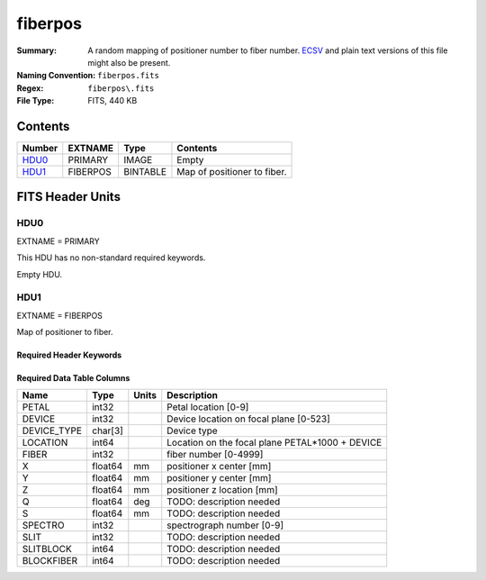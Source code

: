 ========
fiberpos
========

:Summary: A random mapping of positioner number to fiber number. ECSV_
          and plain text versions of this file might also be present.
:Naming Convention: ``fiberpos.fits``
:Regex: ``fiberpos\.fits``
:File Type: FITS, 440 KB

.. _ECSV: https://github.com/astropy/astropy-APEs/blob/master/APE6.rst

Contents
========

====== ======== ======== ===================
Number EXTNAME  Type     Contents
====== ======== ======== ===================
HDU0_  PRIMARY  IMAGE    Empty
HDU1_  FIBERPOS BINTABLE Map of positioner to fiber.
====== ======== ======== ===================


FITS Header Units
=================

HDU0
----

EXTNAME = PRIMARY

This HDU has no non-standard required keywords.

Empty HDU.

HDU1
----

EXTNAME = FIBERPOS

Map of positioner to fiber.

Required Header Keywords
~~~~~~~~~~~~~~~~~~~~~~~~

.. collapse:: Required Header Keywords Table

    .. rst-class:: keywords


    ======= ============= ==== ===================================
    KEY     Example Value Type Comment
    ======= ============= ==== ===================================
    NAXIS1  87            int  width of table in bytes
    NAXIS2  5000          int  number of rows in table
    EXTNAME FIBERPOS      str  name of this binary table extension
    ======= ============= ==== ===================================

Required Data Table Columns
~~~~~~~~~~~~~~~~~~~~~~~~~~~

.. rst-class:: columns

=========== ======= ===== ==========================
Name        Type    Units Description
=========== ======= ===== ==========================
PETAL       int32         Petal location [0-9]
DEVICE      int32         Device location on focal plane [0-523]
DEVICE_TYPE char[3]       Device type
LOCATION    int64         Location on the focal plane PETAL*1000 + DEVICE
FIBER       int32         fiber number [0-4999]
X           float64 mm    positioner x center [mm]
Y           float64 mm    positioner y center [mm]
Z           float64 mm    positioner z location [mm]
Q           float64 deg   TODO: description needed
S           float64 mm    TODO: description needed
SPECTRO     int32         spectrograph number [0-9]
SLIT        int32         TODO: description needed
SLITBLOCK   int64         TODO: description needed
BLOCKFIBER  int64         TODO: description needed
=========== ======= ===== ==========================
